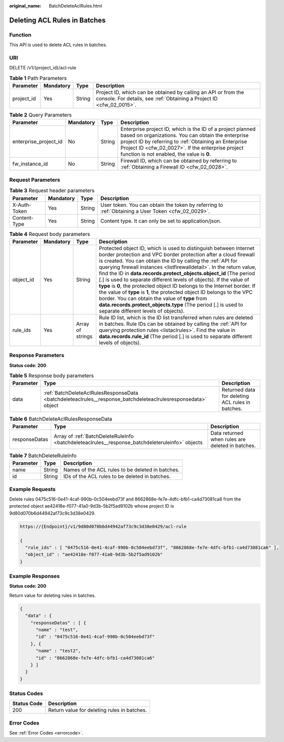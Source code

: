 :original_name: BatchDeleteAclRules.html

.. _BatchDeleteAclRules:

Deleting ACL Rules in Batches
=============================

Function
--------

This API is used to delete ACL rules in batches.

URI
---

DELETE /v1/{project_id}/acl-rule

.. table:: **Table 1** Path Parameters

   +------------+-----------+--------+----------------------------------------------------------------------------------------------------------------------------------------+
   | Parameter  | Mandatory | Type   | Description                                                                                                                            |
   +============+===========+========+========================================================================================================================================+
   | project_id | Yes       | String | Project ID, which can be obtained by calling an API or from the console. For details, see :ref:`Obtaining a Project ID <cfw_02_0015>`. |
   +------------+-----------+--------+----------------------------------------------------------------------------------------------------------------------------------------+

.. table:: **Table 2** Query Parameters

   +-----------------------+-----------+--------+------------------------------------------------------------------------------------------------------------------------------------------------------------------------------------------------------------------------------------------------------------------------------+
   | Parameter             | Mandatory | Type   | Description                                                                                                                                                                                                                                                                  |
   +=======================+===========+========+==============================================================================================================================================================================================================================================================================+
   | enterprise_project_id | No        | String | Enterprise project ID, which is the ID of a project planned based on organizations. You can obtain the enterprise project ID by referring to :ref:`Obtaining an Enterprise Project ID <cfw_02_0027>`. If the enterprise project function is not enabled, the value is **0**. |
   +-----------------------+-----------+--------+------------------------------------------------------------------------------------------------------------------------------------------------------------------------------------------------------------------------------------------------------------------------------+
   | fw_instance_id        | No        | String | Firewall ID, which can be obtained by referring to :ref:`Obtaining a Firewall ID <cfw_02_0028>`.                                                                                                                                                                             |
   +-----------------------+-----------+--------+------------------------------------------------------------------------------------------------------------------------------------------------------------------------------------------------------------------------------------------------------------------------------+

Request Parameters
------------------

.. table:: **Table 3** Request header parameters

   +--------------+-----------+--------+---------------------------------------------------------------------------------------------------+
   | Parameter    | Mandatory | Type   | Description                                                                                       |
   +==============+===========+========+===================================================================================================+
   | X-Auth-Token | Yes       | String | User token. You can obtain the token by referring to :ref:`Obtaining a User Token <cfw_02_0029>`. |
   +--------------+-----------+--------+---------------------------------------------------------------------------------------------------+
   | Content-Type | Yes       | String | Content type. It can only be set to application/json.                                             |
   +--------------+-----------+--------+---------------------------------------------------------------------------------------------------+

.. table:: **Table 4** Request body parameters

   +-----------+-----------+------------------+---------------------------------------------------------------------------------------------------------------------------------------------------------------------------------------------------------------------------------------------------------------------------------------------------------------------------------------------------------------------------------------------------------------------------------------------------------------------------------------------------------------------------------------------------------------------------------------------------------------------------------------------------------------------------------------------------------------------------------------------+
   | Parameter | Mandatory | Type             | Description                                                                                                                                                                                                                                                                                                                                                                                                                                                                                                                                                                                                                                                                                                                                 |
   +===========+===========+==================+=============================================================================================================================================================================================================================================================================================================================================================================================================================================================================================================================================================================================================================================================================================================================================+
   | object_id | Yes       | String           | Protected object ID, which is used to distinguish between Internet border protection and VPC border protection after a cloud firewall is created. You can obtain the ID by calling the :ref:`API for querying firewall instances <listfirewalldetail>`. In the return value, find the ID in **data.records.protect_objects.object_id** (The period [.] is used to separate different levels of objects). If the value of **type** is **0**, the protected object ID belongs to the Internet border. If the value of **type** is **1**, the protected object ID belongs to the VPC border. You can obtain the value of **type** from **data.records.protect_objects.type** (The period [.] is used to separate different levels of objects). |
   +-----------+-----------+------------------+---------------------------------------------------------------------------------------------------------------------------------------------------------------------------------------------------------------------------------------------------------------------------------------------------------------------------------------------------------------------------------------------------------------------------------------------------------------------------------------------------------------------------------------------------------------------------------------------------------------------------------------------------------------------------------------------------------------------------------------------+
   | rule_ids  | Yes       | Array of strings | Rule ID list, which is the ID list transferred when rules are deleted in batches. Rule IDs can be obtained by calling the :ref:`API for querying protection rules <listaclrules>`. Find the value in **data.records.rule_id** (The period [.] is used to separate different levels of objects).                                                                                                                                                                                                                                                                                                                                                                                                                                             |
   +-----------+-----------+------------------+---------------------------------------------------------------------------------------------------------------------------------------------------------------------------------------------------------------------------------------------------------------------------------------------------------------------------------------------------------------------------------------------------------------------------------------------------------------------------------------------------------------------------------------------------------------------------------------------------------------------------------------------------------------------------------------------------------------------------------------------+

Response Parameters
-------------------

**Status code: 200**

.. table:: **Table 5** Response body parameters

   +-----------+---------------------------------------------------------------------------------------------------------------+--------------------------------------------------+
   | Parameter | Type                                                                                                          | Description                                      |
   +===========+===============================================================================================================+==================================================+
   | data      | :ref:`BatchDeleteAclRulesResponseData <batchdeleteaclrules__response_batchdeleteaclrulesresponsedata>` object | Returned data for deleting ACL rules in batches. |
   +-----------+---------------------------------------------------------------------------------------------------------------+--------------------------------------------------+

.. _batchdeleteaclrules__response_batchdeleteaclrulesresponsedata:

.. table:: **Table 6** BatchDeleteAclRulesResponseData

   +---------------+-------------------------------------------------------------------------------------------------+--------------------------------------------------+
   | Parameter     | Type                                                                                            | Description                                      |
   +===============+=================================================================================================+==================================================+
   | responseDatas | Array of :ref:`BatchDeleteRuleInfo <batchdeleteaclrules__response_batchdeleteruleinfo>` objects | Data returned when rules are deleted in batches. |
   +---------------+-------------------------------------------------------------------------------------------------+--------------------------------------------------+

.. _batchdeleteaclrules__response_batchdeleteruleinfo:

.. table:: **Table 7** BatchDeleteRuleInfo

   ========= ====== ================================================
   Parameter Type   Description
   ========= ====== ================================================
   name      String Names of the ACL rules to be deleted in batches.
   id        String IDs of the ACL rules to be deleted in batches.
   ========= ====== ================================================

Example Requests
----------------

Delete rules 0475c516-0e41-4caf-990b-0c504eebd73f and 8662868e-fe7e-4dfc-bfb1-ca4d73081ca6 from the protected object ae42418e-f077-41a0-9d3b-5b2f5ad9102b whose project ID is 9d80d070b6d44942af73c9c3d38e0429.

.. code-block::

   https://{Endpoint}/v1/9d80d070b6d44942af73c9c3d38e0429/acl-rule

   {
     "rule_ids" : [ "0475c516-0e41-4caf-990b-0c504eebd73f", "8662868e-fe7e-4dfc-bfb1-ca4d73081ca6" ],
     "object_id" : "ae42418e-f077-41a0-9d3b-5b2f5ad9102b"
   }

Example Responses
-----------------

**Status code: 200**

Return value for deleting rules in batches.

.. code-block::

   {
     "data" : {
       "responseDatas" : [ {
         "name" : "test",
         "id" : "0475c516-0e41-4caf-990b-0c504eebd73f"
       }, {
         "name" : "test2",
         "id" : "8662868e-fe7e-4dfc-bfb1-ca4d73081ca6"
       } ]
     }
   }

Status Codes
------------

=========== ===========================================
Status Code Description
=========== ===========================================
200         Return value for deleting rules in batches.
=========== ===========================================

Error Codes
-----------

See :ref:`Error Codes <errorcode>`.
